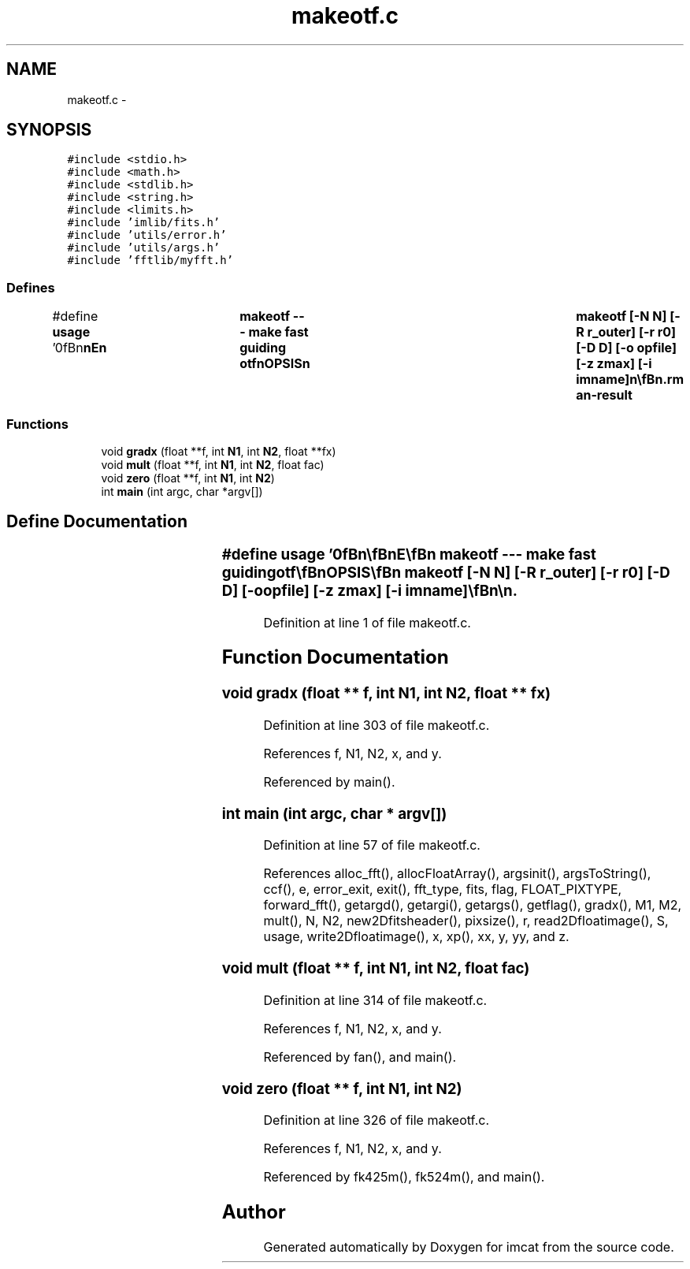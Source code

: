 .TH "makeotf.c" 3 "23 Dec 2003" "imcat" \" -*- nroff -*-
.ad l
.nh
.SH NAME
makeotf.c \- 
.SH SYNOPSIS
.br
.PP
\fC#include <stdio.h>\fP
.br
\fC#include <math.h>\fP
.br
\fC#include <stdlib.h>\fP
.br
\fC#include <string.h>\fP
.br
\fC#include <limits.h>\fP
.br
\fC#include 'imlib/fits.h'\fP
.br
\fC#include 'utils/error.h'\fP
.br
\fC#include 'utils/args.h'\fP
.br
\fC#include 'fftlib/myfft.h'\fP
.br

.SS "Defines"

.in +1c
.ti -1c
.RI "#define \fBusage\fP   '\\n\\\fBn\fP\\\fBn\fP\\NAME\\\fBn\fP\\	makeotf --- make fast guiding otf\\\fBn\fP\\SYNOPSIS\\\fBn\fP\\	makeotf [-\fBN\fP \fBN\fP] [-R r_outer] [-\fBr\fP r0] [-D D] [-o opfile] [-\fBz\fP zmax] [-\fBi\fP imname]\\\fBn\fP\\\\\fBn\fP\\DESCRIPTION\\\fBn\fP\\	'makeotf' computes the OTF gk(\fBz\fP) for perfect fast guiding.\\\fBn\fP\\\\\fBn\fP\\	Options are\\\fBn\fP\\		-\fBN\fP \fBN\fP		# image size in pixels (256)\\\fBn\fP\\		-R r_outer	# outer scale in \fBm\fP (infinite)\\\fBn\fP\\		-\fBr\fP r0		# Fried length in \fBm\fP (0.4)\\\fBn\fP\\		-D D		# telescope diameter (1.6)\\\fBn\fP\\		-\fBe\fP \fBe\fP		# obscuration = D_2 / D (0.0)\\\fBn\fP\\		-o opfile	# output file\\\fBn\fP\\		-\fBz\fP zmax		# upper limit for integerized \fBz\fP (\fBN\fP/2)\\\fBn\fP\\		-\fBd\fP dz		# step in \fBinteger\fP \fBz\fP (1)\\\fBn\fP\\		-\fBi\fP imname	# output image 'imname' and exit\\\fBn\fP\\		-g xg yg	# location of the guide star\\\fBn\fP\\\\\fBn\fP\\	Output is \fBa\fP table (in lc or human readable format) containing:\\\fBn\fP\\		\fBz\fP		# argument of transfer function (in \fBm\fP)\\\fBn\fP\\		S(\fBz\fP)		# atmospheric phase structure function\\\fBn\fP\\		gknatl		# atmospheric OTF = exp(-S/2)\\\fBn\fP\\		gkdiff		# diffraction limited OTF\\\fBn\fP\\		gktilt		# fast guiding OTF\\\fBn\fP\\		gkfried		# Fried approximation\\\fBn\fP\\	except with -\fBi\fP option in which case it will output \fBFITS\fP image\\\fBn\fP\\	'imname' which can be one of\\\fBn\fP\\		T, S, Sg, TT, TTxS, WxS, TxT\\\fBn\fP\\\\\fBn\fP\\	Currently, -g option only works with pure Kolmogorov (infinite outer\\\fBn\fP\\	scale) spectrum.\\\fBn\fP\\\\\fBn\fP\\AUTHOR\\\fBn\fP\\	Nick Kaiser:  kaiser@hawaii.edu\\\fBn\fP\\\\\fBn\fP\\\fBn\fP\\\fBn\fP'"
.br
.in -1c
.SS "Functions"

.in +1c
.ti -1c
.RI "void \fBgradx\fP (float **f, int \fBN1\fP, int \fBN2\fP, float **fx)"
.br
.ti -1c
.RI "void \fBmult\fP (float **f, int \fBN1\fP, int \fBN2\fP, float fac)"
.br
.ti -1c
.RI "void \fBzero\fP (float **f, int \fBN1\fP, int \fBN2\fP)"
.br
.ti -1c
.RI "int \fBmain\fP (int argc, char *argv[])"
.br
.in -1c
.SH "Define Documentation"
.PP 
.SS "#define \fBusage\fP   '\\n\\\fBn\fP\\\fBn\fP\\NAME\\\fBn\fP\\	makeotf --- make fast guiding otf\\\fBn\fP\\SYNOPSIS\\\fBn\fP\\	makeotf [-\fBN\fP \fBN\fP] [-R r_outer] [-\fBr\fP r0] [-D D] [-o opfile] [-\fBz\fP zmax] [-\fBi\fP imname]\\\fBn\fP\\\\\fBn\fP\\DESCRIPTION\\\fBn\fP\\	'makeotf' computes the OTF gk(\fBz\fP) for perfect fast guiding.\\\fBn\fP\\\\\fBn\fP\\	Options are\\\fBn\fP\\		-\fBN\fP \fBN\fP		# image size in pixels (256)\\\fBn\fP\\		-R r_outer	# outer scale in \fBm\fP (infinite)\\\fBn\fP\\		-\fBr\fP r0		# Fried length in \fBm\fP (0.4)\\\fBn\fP\\		-D D		# telescope diameter (1.6)\\\fBn\fP\\		-\fBe\fP \fBe\fP		# obscuration = D_2 / D (0.0)\\\fBn\fP\\		-o opfile	# output file\\\fBn\fP\\		-\fBz\fP zmax		# upper limit for integerized \fBz\fP (\fBN\fP/2)\\\fBn\fP\\		-\fBd\fP dz		# step in \fBinteger\fP \fBz\fP (1)\\\fBn\fP\\		-\fBi\fP imname	# output image 'imname' and exit\\\fBn\fP\\		-g xg yg	# location of the guide star\\\fBn\fP\\\\\fBn\fP\\	Output is \fBa\fP table (in lc or human readable format) containing:\\\fBn\fP\\		\fBz\fP		# argument of transfer function (in \fBm\fP)\\\fBn\fP\\		S(\fBz\fP)		# atmospheric phase structure function\\\fBn\fP\\		gknatl		# atmospheric OTF = exp(-S/2)\\\fBn\fP\\		gkdiff		# diffraction limited OTF\\\fBn\fP\\		gktilt		# fast guiding OTF\\\fBn\fP\\		gkfried		# Fried approximation\\\fBn\fP\\	except with -\fBi\fP option in which case it will output \fBFITS\fP image\\\fBn\fP\\	'imname' which can be one of\\\fBn\fP\\		T, S, Sg, TT, TTxS, WxS, TxT\\\fBn\fP\\\\\fBn\fP\\	Currently, -g option only works with pure Kolmogorov (infinite outer\\\fBn\fP\\	scale) spectrum.\\\fBn\fP\\\\\fBn\fP\\AUTHOR\\\fBn\fP\\	Nick Kaiser:  kaiser@hawaii.edu\\\fBn\fP\\\\\fBn\fP\\\fBn\fP\\\fBn\fP'"
.PP
Definition at line 1 of file makeotf.c.
.SH "Function Documentation"
.PP 
.SS "void gradx (float ** f, int N1, int N2, float ** fx)"
.PP
Definition at line 303 of file makeotf.c.
.PP
References f, N1, N2, x, and y.
.PP
Referenced by main().
.SS "int main (int argc, char * argv[])"
.PP
Definition at line 57 of file makeotf.c.
.PP
References alloc_fft(), allocFloatArray(), argsinit(), argsToString(), ccf(), e, error_exit, exit(), fft_type, fits, flag, FLOAT_PIXTYPE, forward_fft(), getargd(), getargi(), getargs(), getflag(), gradx(), M1, M2, mult(), N, N2, new2Dfitsheader(), pixsize(), r, read2Dfloatimage(), S, usage, write2Dfloatimage(), x, xp(), xx, y, yy, and z.
.SS "void mult (float ** f, int N1, int N2, float fac)"
.PP
Definition at line 314 of file makeotf.c.
.PP
References f, N1, N2, x, and y.
.PP
Referenced by fan(), and main().
.SS "void zero (float ** f, int N1, int N2)"
.PP
Definition at line 326 of file makeotf.c.
.PP
References f, N1, N2, x, and y.
.PP
Referenced by fk425m(), fk524m(), and main().
.SH "Author"
.PP 
Generated automatically by Doxygen for imcat from the source code.
